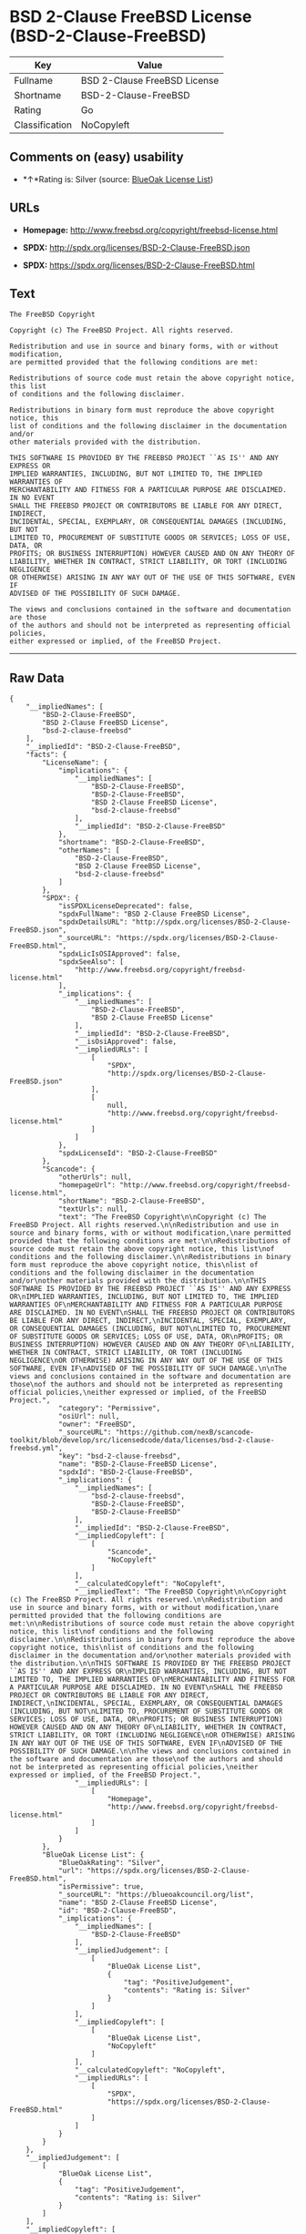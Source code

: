 * BSD 2-Clause FreeBSD License (BSD-2-Clause-FreeBSD)

| Key              | Value                          |
|------------------+--------------------------------|
| Fullname         | BSD 2-Clause FreeBSD License   |
| Shortname        | BSD-2-Clause-FreeBSD           |
| Rating           | Go                             |
| Classification   | NoCopyleft                     |

** Comments on (easy) usability

- *↑*Rating is: Silver (source:
  [[https://blueoakcouncil.org/list][BlueOak License List]])

** URLs

- *Homepage:* http://www.freebsd.org/copyright/freebsd-license.html

- *SPDX:* http://spdx.org/licenses/BSD-2-Clause-FreeBSD.json

- *SPDX:* https://spdx.org/licenses/BSD-2-Clause-FreeBSD.html

** Text

#+BEGIN_EXAMPLE
  The FreeBSD Copyright

  Copyright (c) The FreeBSD Project. All rights reserved.

  Redistribution and use in source and binary forms, with or without modification,
  are permitted provided that the following conditions are met:

  Redistributions of source code must retain the above copyright notice, this list
  of conditions and the following disclaimer.

  Redistributions in binary form must reproduce the above copyright notice, this
  list of conditions and the following disclaimer in the documentation and/or
  other materials provided with the distribution.

  THIS SOFTWARE IS PROVIDED BY THE FREEBSD PROJECT ``AS IS'' AND ANY EXPRESS OR
  IMPLIED WARRANTIES, INCLUDING, BUT NOT LIMITED TO, THE IMPLIED WARRANTIES OF
  MERCHANTABILITY AND FITNESS FOR A PARTICULAR PURPOSE ARE DISCLAIMED. IN NO EVENT
  SHALL THE FREEBSD PROJECT OR CONTRIBUTORS BE LIABLE FOR ANY DIRECT, INDIRECT,
  INCIDENTAL, SPECIAL, EXEMPLARY, OR CONSEQUENTIAL DAMAGES (INCLUDING, BUT NOT
  LIMITED TO, PROCUREMENT OF SUBSTITUTE GOODS OR SERVICES; LOSS OF USE, DATA, OR
  PROFITS; OR BUSINESS INTERRUPTION) HOWEVER CAUSED AND ON ANY THEORY OF
  LIABILITY, WHETHER IN CONTRACT, STRICT LIABILITY, OR TORT (INCLUDING NEGLIGENCE
  OR OTHERWISE) ARISING IN ANY WAY OUT OF THE USE OF THIS SOFTWARE, EVEN IF
  ADVISED OF THE POSSIBILITY OF SUCH DAMAGE.

  The views and conclusions contained in the software and documentation are those
  of the authors and should not be interpreted as representing official policies,
  either expressed or implied, of the FreeBSD Project.
#+END_EXAMPLE

--------------

** Raw Data

#+BEGIN_EXAMPLE
  {
      "__impliedNames": [
          "BSD-2-Clause-FreeBSD",
          "BSD 2-Clause FreeBSD License",
          "bsd-2-clause-freebsd"
      ],
      "__impliedId": "BSD-2-Clause-FreeBSD",
      "facts": {
          "LicenseName": {
              "implications": {
                  "__impliedNames": [
                      "BSD-2-Clause-FreeBSD",
                      "BSD-2-Clause-FreeBSD",
                      "BSD 2-Clause FreeBSD License",
                      "bsd-2-clause-freebsd"
                  ],
                  "__impliedId": "BSD-2-Clause-FreeBSD"
              },
              "shortname": "BSD-2-Clause-FreeBSD",
              "otherNames": [
                  "BSD-2-Clause-FreeBSD",
                  "BSD 2-Clause FreeBSD License",
                  "bsd-2-clause-freebsd"
              ]
          },
          "SPDX": {
              "isSPDXLicenseDeprecated": false,
              "spdxFullName": "BSD 2-Clause FreeBSD License",
              "spdxDetailsURL": "http://spdx.org/licenses/BSD-2-Clause-FreeBSD.json",
              "_sourceURL": "https://spdx.org/licenses/BSD-2-Clause-FreeBSD.html",
              "spdxLicIsOSIApproved": false,
              "spdxSeeAlso": [
                  "http://www.freebsd.org/copyright/freebsd-license.html"
              ],
              "_implications": {
                  "__impliedNames": [
                      "BSD-2-Clause-FreeBSD",
                      "BSD 2-Clause FreeBSD License"
                  ],
                  "__impliedId": "BSD-2-Clause-FreeBSD",
                  "__isOsiApproved": false,
                  "__impliedURLs": [
                      [
                          "SPDX",
                          "http://spdx.org/licenses/BSD-2-Clause-FreeBSD.json"
                      ],
                      [
                          null,
                          "http://www.freebsd.org/copyright/freebsd-license.html"
                      ]
                  ]
              },
              "spdxLicenseId": "BSD-2-Clause-FreeBSD"
          },
          "Scancode": {
              "otherUrls": null,
              "homepageUrl": "http://www.freebsd.org/copyright/freebsd-license.html",
              "shortName": "BSD-2-Clause-FreeBSD",
              "textUrls": null,
              "text": "The FreeBSD Copyright\n\nCopyright (c) The FreeBSD Project. All rights reserved.\n\nRedistribution and use in source and binary forms, with or without modification,\nare permitted provided that the following conditions are met:\n\nRedistributions of source code must retain the above copyright notice, this list\nof conditions and the following disclaimer.\n\nRedistributions in binary form must reproduce the above copyright notice, this\nlist of conditions and the following disclaimer in the documentation and/or\nother materials provided with the distribution.\n\nTHIS SOFTWARE IS PROVIDED BY THE FREEBSD PROJECT ``AS IS'' AND ANY EXPRESS OR\nIMPLIED WARRANTIES, INCLUDING, BUT NOT LIMITED TO, THE IMPLIED WARRANTIES OF\nMERCHANTABILITY AND FITNESS FOR A PARTICULAR PURPOSE ARE DISCLAIMED. IN NO EVENT\nSHALL THE FREEBSD PROJECT OR CONTRIBUTORS BE LIABLE FOR ANY DIRECT, INDIRECT,\nINCIDENTAL, SPECIAL, EXEMPLARY, OR CONSEQUENTIAL DAMAGES (INCLUDING, BUT NOT\nLIMITED TO, PROCUREMENT OF SUBSTITUTE GOODS OR SERVICES; LOSS OF USE, DATA, OR\nPROFITS; OR BUSINESS INTERRUPTION) HOWEVER CAUSED AND ON ANY THEORY OF\nLIABILITY, WHETHER IN CONTRACT, STRICT LIABILITY, OR TORT (INCLUDING NEGLIGENCE\nOR OTHERWISE) ARISING IN ANY WAY OUT OF THE USE OF THIS SOFTWARE, EVEN IF\nADVISED OF THE POSSIBILITY OF SUCH DAMAGE.\n\nThe views and conclusions contained in the software and documentation are those\nof the authors and should not be interpreted as representing official policies,\neither expressed or implied, of the FreeBSD Project.",
              "category": "Permissive",
              "osiUrl": null,
              "owner": "FreeBSD",
              "_sourceURL": "https://github.com/nexB/scancode-toolkit/blob/develop/src/licensedcode/data/licenses/bsd-2-clause-freebsd.yml",
              "key": "bsd-2-clause-freebsd",
              "name": "BSD-2-Clause-FreeBSD License",
              "spdxId": "BSD-2-Clause-FreeBSD",
              "_implications": {
                  "__impliedNames": [
                      "bsd-2-clause-freebsd",
                      "BSD-2-Clause-FreeBSD",
                      "BSD-2-Clause-FreeBSD"
                  ],
                  "__impliedId": "BSD-2-Clause-FreeBSD",
                  "__impliedCopyleft": [
                      [
                          "Scancode",
                          "NoCopyleft"
                      ]
                  ],
                  "__calculatedCopyleft": "NoCopyleft",
                  "__impliedText": "The FreeBSD Copyright\n\nCopyright (c) The FreeBSD Project. All rights reserved.\n\nRedistribution and use in source and binary forms, with or without modification,\nare permitted provided that the following conditions are met:\n\nRedistributions of source code must retain the above copyright notice, this list\nof conditions and the following disclaimer.\n\nRedistributions in binary form must reproduce the above copyright notice, this\nlist of conditions and the following disclaimer in the documentation and/or\nother materials provided with the distribution.\n\nTHIS SOFTWARE IS PROVIDED BY THE FREEBSD PROJECT ``AS IS'' AND ANY EXPRESS OR\nIMPLIED WARRANTIES, INCLUDING, BUT NOT LIMITED TO, THE IMPLIED WARRANTIES OF\nMERCHANTABILITY AND FITNESS FOR A PARTICULAR PURPOSE ARE DISCLAIMED. IN NO EVENT\nSHALL THE FREEBSD PROJECT OR CONTRIBUTORS BE LIABLE FOR ANY DIRECT, INDIRECT,\nINCIDENTAL, SPECIAL, EXEMPLARY, OR CONSEQUENTIAL DAMAGES (INCLUDING, BUT NOT\nLIMITED TO, PROCUREMENT OF SUBSTITUTE GOODS OR SERVICES; LOSS OF USE, DATA, OR\nPROFITS; OR BUSINESS INTERRUPTION) HOWEVER CAUSED AND ON ANY THEORY OF\nLIABILITY, WHETHER IN CONTRACT, STRICT LIABILITY, OR TORT (INCLUDING NEGLIGENCE\nOR OTHERWISE) ARISING IN ANY WAY OUT OF THE USE OF THIS SOFTWARE, EVEN IF\nADVISED OF THE POSSIBILITY OF SUCH DAMAGE.\n\nThe views and conclusions contained in the software and documentation are those\nof the authors and should not be interpreted as representing official policies,\neither expressed or implied, of the FreeBSD Project.",
                  "__impliedURLs": [
                      [
                          "Homepage",
                          "http://www.freebsd.org/copyright/freebsd-license.html"
                      ]
                  ]
              }
          },
          "BlueOak License List": {
              "BlueOakRating": "Silver",
              "url": "https://spdx.org/licenses/BSD-2-Clause-FreeBSD.html",
              "isPermissive": true,
              "_sourceURL": "https://blueoakcouncil.org/list",
              "name": "BSD 2-Clause FreeBSD License",
              "id": "BSD-2-Clause-FreeBSD",
              "_implications": {
                  "__impliedNames": [
                      "BSD-2-Clause-FreeBSD"
                  ],
                  "__impliedJudgement": [
                      [
                          "BlueOak License List",
                          {
                              "tag": "PositiveJudgement",
                              "contents": "Rating is: Silver"
                          }
                      ]
                  ],
                  "__impliedCopyleft": [
                      [
                          "BlueOak License List",
                          "NoCopyleft"
                      ]
                  ],
                  "__calculatedCopyleft": "NoCopyleft",
                  "__impliedURLs": [
                      [
                          "SPDX",
                          "https://spdx.org/licenses/BSD-2-Clause-FreeBSD.html"
                      ]
                  ]
              }
          }
      },
      "__impliedJudgement": [
          [
              "BlueOak License List",
              {
                  "tag": "PositiveJudgement",
                  "contents": "Rating is: Silver"
              }
          ]
      ],
      "__impliedCopyleft": [
          [
              "BlueOak License List",
              "NoCopyleft"
          ],
          [
              "Scancode",
              "NoCopyleft"
          ]
      ],
      "__calculatedCopyleft": "NoCopyleft",
      "__isOsiApproved": false,
      "__impliedText": "The FreeBSD Copyright\n\nCopyright (c) The FreeBSD Project. All rights reserved.\n\nRedistribution and use in source and binary forms, with or without modification,\nare permitted provided that the following conditions are met:\n\nRedistributions of source code must retain the above copyright notice, this list\nof conditions and the following disclaimer.\n\nRedistributions in binary form must reproduce the above copyright notice, this\nlist of conditions and the following disclaimer in the documentation and/or\nother materials provided with the distribution.\n\nTHIS SOFTWARE IS PROVIDED BY THE FREEBSD PROJECT ``AS IS'' AND ANY EXPRESS OR\nIMPLIED WARRANTIES, INCLUDING, BUT NOT LIMITED TO, THE IMPLIED WARRANTIES OF\nMERCHANTABILITY AND FITNESS FOR A PARTICULAR PURPOSE ARE DISCLAIMED. IN NO EVENT\nSHALL THE FREEBSD PROJECT OR CONTRIBUTORS BE LIABLE FOR ANY DIRECT, INDIRECT,\nINCIDENTAL, SPECIAL, EXEMPLARY, OR CONSEQUENTIAL DAMAGES (INCLUDING, BUT NOT\nLIMITED TO, PROCUREMENT OF SUBSTITUTE GOODS OR SERVICES; LOSS OF USE, DATA, OR\nPROFITS; OR BUSINESS INTERRUPTION) HOWEVER CAUSED AND ON ANY THEORY OF\nLIABILITY, WHETHER IN CONTRACT, STRICT LIABILITY, OR TORT (INCLUDING NEGLIGENCE\nOR OTHERWISE) ARISING IN ANY WAY OUT OF THE USE OF THIS SOFTWARE, EVEN IF\nADVISED OF THE POSSIBILITY OF SUCH DAMAGE.\n\nThe views and conclusions contained in the software and documentation are those\nof the authors and should not be interpreted as representing official policies,\neither expressed or implied, of the FreeBSD Project.",
      "__impliedURLs": [
          [
              "SPDX",
              "http://spdx.org/licenses/BSD-2-Clause-FreeBSD.json"
          ],
          [
              null,
              "http://www.freebsd.org/copyright/freebsd-license.html"
          ],
          [
              "SPDX",
              "https://spdx.org/licenses/BSD-2-Clause-FreeBSD.html"
          ],
          [
              "Homepage",
              "http://www.freebsd.org/copyright/freebsd-license.html"
          ]
      ]
  }
#+END_EXAMPLE